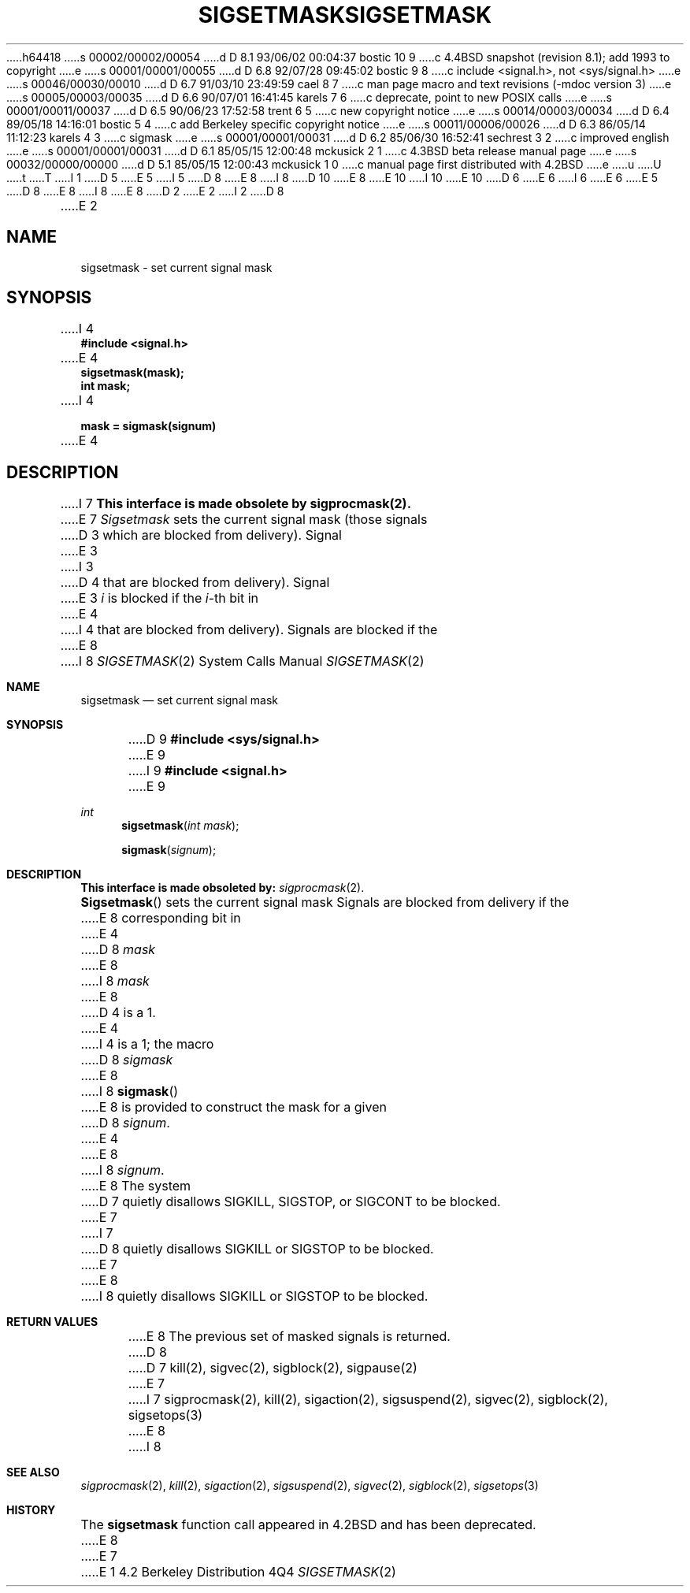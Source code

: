 h64418
s 00002/00002/00054
d D 8.1 93/06/02 00:04:37 bostic 10 9
c 4.4BSD snapshot (revision 8.1); add 1993 to copyright
e
s 00001/00001/00055
d D 6.8 92/07/28 09:45:02 bostic 9 8
c include <signal.h>, not <sys/signal.h>
e
s 00046/00030/00010
d D 6.7 91/03/10 23:49:59 cael 8 7
c man page macro and text revisions (-mdoc version 3)
e
s 00005/00003/00035
d D 6.6 90/07/01 16:41:45 karels 7 6
c deprecate, point to new POSIX calls
e
s 00001/00011/00037
d D 6.5 90/06/23 17:52:58 trent 6 5
c new copyright notice
e
s 00014/00003/00034
d D 6.4 89/05/18 14:16:01 bostic 5 4
c add Berkeley specific copyright notice
e
s 00011/00006/00026
d D 6.3 86/05/14 11:12:23 karels 4 3
c sigmask
e
s 00001/00001/00031
d D 6.2 85/06/30 16:52:41 sechrest 3 2
c improved english
e
s 00001/00001/00031
d D 6.1 85/05/15 12:00:48 mckusick 2 1
c 4.3BSD beta release manual page
e
s 00032/00000/00000
d D 5.1 85/05/15 12:00:43 mckusick 1 0
c manual page first distributed with 4.2BSD
e
u
U
t
T
I 1
D 5
.\" Copyright (c) 1983 Regents of the University of California.
.\" All rights reserved.  The Berkeley software License Agreement
.\" specifies the terms and conditions for redistribution.
E 5
I 5
D 8
.\" Copyright (c) 1983 The Regents of the University of California.
E 8
I 8
D 10
.\" Copyright (c) 1983, 1991 The Regents of the University of California.
E 8
.\" All rights reserved.
E 10
I 10
.\" Copyright (c) 1983, 1991, 1993
.\"	The Regents of the University of California.  All rights reserved.
E 10
.\"
D 6
.\" Redistribution and use in source and binary forms are permitted
.\" provided that the above copyright notice and this paragraph are
.\" duplicated in all such forms and that any documentation,
.\" advertising materials, and other materials related to such
.\" distribution and use acknowledge that the software was developed
.\" by the University of California, Berkeley.  The name of the
.\" University may not be used to endorse or promote products derived
.\" from this software without specific prior written permission.
.\" THIS SOFTWARE IS PROVIDED ``AS IS'' AND WITHOUT ANY EXPRESS OR
.\" IMPLIED WARRANTIES, INCLUDING, WITHOUT LIMITATION, THE IMPLIED
.\" WARRANTIES OF MERCHANTABILITY AND FITNESS FOR A PARTICULAR PURPOSE.
E 6
I 6
.\" %sccs.include.redist.man%
E 6
E 5
.\"
D 8
.\"	%W% (Berkeley) %G%
E 8
I 8
.\"     %W% (Berkeley) %G%
E 8
.\"
D 2
.TH SIGSETMASK 2 "7 July 1983"
E 2
I 2
D 8
.TH SIGSETMASK 2 "%Q%"
E 2
.UC 5
.SH NAME
sigsetmask \- set current signal mask
.SH SYNOPSIS
.nf
I 4
.B #include <signal.h>

E 4
.B sigsetmask(mask);
.B int mask;
I 4

.B mask = sigmask(signum)
E 4
.SH DESCRIPTION
I 7
.B "This interface is made obsolete by sigprocmask(2).
.LP
E 7
.I Sigsetmask
sets the current signal mask (those signals
D 3
which are blocked from delivery).  Signal
E 3
I 3
D 4
that are blocked from delivery).  Signal
E 3
.I i
is blocked if the
.IR i -th
bit in 
E 4
I 4
that are blocked from delivery).
Signals are blocked if the
E 8
I 8
.Dd %Q%
.Dt SIGSETMASK 2
.Os BSD 4.2
.Sh NAME
.Nm sigsetmask
.Nd set current signal mask
.Sh SYNOPSIS
D 9
.Fd #include <sys/signal.h>
E 9
I 9
.Fd #include <signal.h>
E 9
.Ft int
.Fn sigsetmask "int mask"
.Fn sigmask signum
.Sh DESCRIPTION
.Bf -symbolic
This interface is made obsoleted by:
.Ef
.Xr sigprocmask 2 .
.Pp
.Fn Sigsetmask
sets the current signal mask
Signals are blocked from delivery if the
E 8
corresponding bit in 
E 4
D 8
.I mask
E 8
I 8
.Fa mask
E 8
D 4
is a 1.
E 4
I 4
is a 1; the macro
D 8
.I sigmask
E 8
I 8
.Fn sigmask
E 8
is provided to construct the mask for a given
D 8
.IR signum .
E 4
.PP
E 8
I 8
.Fa signum .
.Pp
E 8
The system
D 7
quietly disallows SIGKILL, SIGSTOP, or SIGCONT to
be blocked.
E 7
I 7
D 8
quietly disallows SIGKILL or SIGSTOP to be blocked.
E 7
.SH "RETURN VALUE
E 8
I 8
quietly disallows
.Dv SIGKILL
or
.Dv SIGSTOP
to be blocked.
.Sh RETURN VALUES
E 8
The previous set of masked signals is returned.
D 8
.SH "SEE ALSO"
D 7
kill(2), sigvec(2), sigblock(2), sigpause(2)
E 7
I 7
sigprocmask(2), kill(2), sigaction(2), sigsuspend(2),
sigvec(2), sigblock(2), sigsetops(3)
E 8
I 8
.Sh SEE ALSO
.Xr sigprocmask 2 ,
.Xr kill 2 ,
.Xr sigaction 2 ,
.Xr sigsuspend 2 ,
.Xr sigvec 2 ,
.Xr sigblock 2 ,
.Xr sigsetops 3
.Sh HISTORY
The
.Nm
function call appeared in
.Bx 4.2
and has been deprecated.
E 8
E 7
E 1
